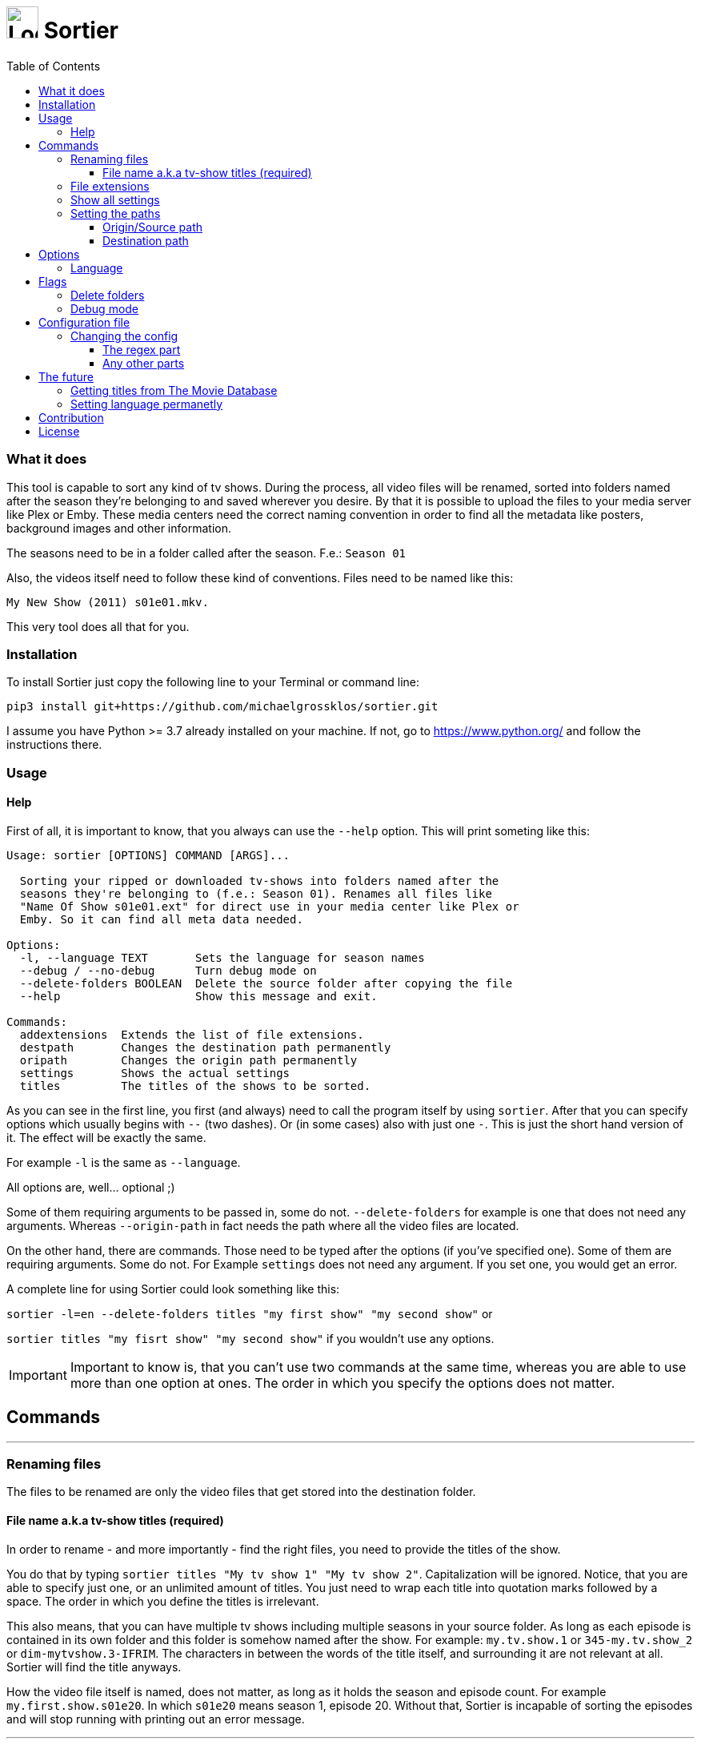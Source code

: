 :sectanchors:
:toc:
:toclevels: 3
:icons: font
:iconfont-cdn: https://cdnjs.cloudflare.com/ajax/libs/font-awesome/5.15.2/css/fontawesome.min.css
:imagesdir: images

= image:logo_sortier.svg[Logo,40] Sortier

=== What it does

This tool is capable to sort any kind of tv shows.
During the process, all video files will be renamed, sorted into folders named after the season they’re belonging to and saved wherever you desire.
By that it is possible to upload the files to your media server like Plex or Emby.
These media centers need the correct naming convention in order to find all the metadata like posters, background images and other information.

The seasons need to be in a folder called after the season. F.e.: `Season 01`

Also, the videos itself need to follow these kind of conventions.
Files need to be named like this:

`My New Show (2011) s01e01.mkv.`

This very tool does all that for you.

=== Installation

To install Sortier just copy the following line to your Terminal or command line:

`pip3 install git+https://github.com/michaelgrossklos/sortier.git`

I assume you have Python >= 3.7 already installed on your machine.
If not, go to https://www.python.org/ and follow the instructions there.

=== Usage

==== Help

First of all, it is important to know, that you always can use the
`--help` option.
This will print someting like this:

....
Usage: sortier [OPTIONS] COMMAND [ARGS]...

  Sorting your ripped or downloaded tv-shows into folders named after the
  seasons they're belonging to (f.e.: Season 01). Renames all files like
  "Name Of Show s01e01.ext" for direct use in your media center like Plex or
  Emby. So it can find all meta data needed.

Options:
  -l, --language TEXT       Sets the language for season names
  --debug / --no-debug      Turn debug mode on
  --delete-folders BOOLEAN  Delete the source folder after copying the file
  --help                    Show this message and exit.

Commands:
  addextensions  Extends the list of file extensions.
  destpath       Changes the destination path permanently
  oripath        Changes the origin path permanently
  settings       Shows the actual settings
  titles         The titles of the shows to be sorted.

....

As you can see in the first line, you first (and always) need to call the program itself by using `sortier`.
After that you can specify options which usually begins with `--` (two dashes).
Or (in some cases) also with just one `-`.
This is just the short hand version of it.
The effect will be exactly the same.

For example `-l` is the same as `--language`.

All options are, well… optional ;)

Some of them requiring arguments to be passed in, some do not.
`--delete-folders` for example is one that does not need any arguments.
Whereas `--origin-path` in fact needs the path where all the video files are located.

On the other hand, there are commands.
Those need to be typed after the options (if you’ve specified one).
Some of them are requiring arguments.
Some do not.
For Example `settings` does not need any argument.
If you set one, you would get an error.

A complete line for using Sortier could look something like this:

`sortier -l=en --delete-folders titles "my first show" "my second show"`
or

`sortier titles "my fisrt show" "my second show"` if you wouldn’t use any options.

IMPORTANT: Important to know is, that you can’t use two commands at the same time, whereas you are able to use more than one option at ones.
The order in which you specify the options does not matter.

== Commands

'''
=== Renaming files

The files to be renamed are only the video files that get stored into the destination folder.

==== File name a.k.a tv-show titles (required)

In order to rename - and more importantly - find the right files, you need to provide the titles of the show.

You do that by typing `sortier titles "My tv show 1" "My tv show 2"`.
Capitalization will be ignored.
Notice, that you are able to specify just one, or an unlimited amount of titles.
You just need to wrap each title into quotation marks followed by a space.
The order in which you define the titles is irrelevant.

This also means, that you can have multiple tv shows including multiple seasons in your source folder.
As long as each episode is contained in its own folder and this folder is somehow named after the show.
For example: `my.tv.show.1` or `345-my.tv.show_2` or `dim-mytvshow.3-IFRIM`.
The characters in between the words of the title itself, and surrounding it are not relevant at all.
Sortier will find the title anyways.

How the video file itself is named, does not matter, as long as it holds the season and episode count.
For example `my.first.show.s01e20`.
In which `s01e20` means season 1, episode 20. Without that, Sortier is incapable of sorting the episodes and will stop running with printing out an error message.

'''

=== File extensions

Not always, but most of the time, are the provided default file extensions sufficient.
If that is not the case you can extend the list of file extensions by using the commmand
`sortier addextensions ".mpeg" ".webm"`.

Like the command title, you can specify just one or an unlimited amount of extensions.
You just need to wrap each extension into quotation marks followed by a space.
The order in which you define those, is irrelevant.

The extension you’re adding, will get saved permanently.
So, you don’t need to set them the next time you use Sortier.

If you want to know what extensions are already provided, just use the command `sortier settings` without any arguments, and an overview of all settings gets printed on the screen.

'''

=== Show all settings

As you are able to change most of the settings, you need to know the actual state they’re in.
Just type `sortier settings` without any arguments, and something like the following will get printed on the screen:

[source,bazaar]
----
ACTUAL SETTINGS FOR SORTIER:
Regex for seasons: (s([0-9]{2})e[0-9]{2})
Origin/Source path: Downloads/extracted
Destination path: Downloads/extracted/SORTED
File extensions available: ['.mkv', '.avi', '.mp4', '.mov']
Languages available: ['de', 'en', 'es', 'fr', 'it', 'ru']
Language set: en
Season is called: Season

You can find more information on:
https://github.com/michaelgrossklos/sortier
----

=== Setting the paths

There are two paths to be set.
The origin path and the destination path.

==== Origin/Source path

This is the path where the ripped or downloaded files are to find at.
In the settings you’ll see the whole path.
Which by default is set to
`Downloads/extracted`.

That is the relative path (from the home directory) to your source folder, where all the files are in.
You can set this path to any location under your home directory, as long as one won’t need administrator rights to read from it.
Most of the time, it will be your downloads folder or any subfolders beneath it.
You just need to provide the parent folder, where all other folders, that containing the video files are contained in.

In the example above, your folder structure would look something like this (assuming you’re on Mac OSX):

....
└── Users/
    └── <user name>/
        └── Downloads/
            └── extracted/
                ├── The.Show.S02E01.COMPLETE.English.DL.720p.BluRay.x264-UTOPiA/
                │   └── The.Show.S02E01.COMPLETE.English.DL.720p.BluRay.x264-UTOPiA.mkv
                ├── The.Show.S02E02.COMPLETE.English.DL.720p.BluRay.x264-UTOPiA/
                │   └── The.Show.S02E02.COMPLETE.English.DL.720p.BluRay.x264-UTOPiA.mkv
                ├── The.Show.S02E03.COMPLETE.English.DL.720p.BluRay.x264-UTOPiA/
                │   └── The.Show.S02E03.COMPLETE.English.DL.720p.BluRay.x264-UTOPiA.mkv
                ├── Another.Show.S02E01.COMPLETE.English.DL.720p.BluRay.x264-UTOPiA/
                │   └── Another.Show.S02E01.COMPLETE.English.DL.720p.BluRay.x264-UTOPiA.mkv
                ├── Another.Show.S02E02.COMPLETE.English.DL.720p.BluRay.x264-UTOPiA/
                │   └── Another.Show.S02E02.COMPLETE.English.DL.720p.BluRay.x264-UTOPiA.mkv
                ├── ...└── Another.Show.S02E02.COMPLETE.English.DL.720p.BluRay.x264-UTOPiA.mkv
....

In which `extracted` is the parent folder of all the video files.

==== Destination path

All the video files will be copied to this path.

This path by default is set to
`<your home directory>/Downloads/extracted/SORTED`.
It’s the same principal as of the origin path.

As mentioned above, the files will be sorted into folders named after the show and subfolders named after the seasons.
This could look something like this:

....
└── Users/
    └── <user name>/
        └── Downloads/
            └── extracted/
                ├── The.Show.S02E01.COMPLETE.English.DL.720p.BluRay.x264-UTOPiA/
                │   └── The.Show.S02E01.COMPLETE.English.DL.720p.BluRay.x264-UTOPiA.mkv
                ├── The.Show.S02E02.COMPLETE.English.DL.720p.BluRay.x264-UTOPiA/
                │   └── The.Show.S02E02.COMPLETE.English.DL.720p.BluRay.x264-UTOPiA.mkv
                ├── The.Show.S02E03.COMPLETE.English.DL.720p.BluRay.x264-UTOPiA/
                │   └── The.Show.S02E03.COMPLETE.English.DL.720p.BluRay.x264-UTOPiA.mkv
                ├── Another.Show.S02E01.COMPLETE.English.DL.720p.BluRay.x264-UTOPiA/
                │   └── Another.Show.S02E01.COMPLETE.English.DL.720p.BluRay.x264-UTOPiA.mkv
                ├── Another.Show.S02E02.COMPLETE.English.DL.720p.BluRay.x264-UTOPiA/
                │   └── Another.Show.S02E02.COMPLETE.English.DL.720p.BluRay.x264-UTOPiA.mkv
                ├── ...
                └── SORTED/
                    ├── The Show/
                    │   ├── Season 01/
                    │   │   ├── The Show s01e01.mkv
                    │   │   ├── The Show s01e02.mkv
                    │   │   ├── The Show s01e03.mkv
                    │   │   └── ...
                    │   └── Season 02/
                    │       ├── The Show s02e01.mkv
                    │       ├── The Show s02e02.mkv
                    │       ├── The Show s02e03.mkv
                    │       └── ...
                    └── Another Show/
                        └── Season 02/
                            ├── Another s02e01.mkv
                            ├── Another s02e02.mkv
                            └── ...
....

== Options

=== Language

If you set the language, it really is not much what changes.
The only thing that changes is how the folder for the seasons gets named.
In english it will be `Season`.
In German `Staffel` and in french `Saison` and so on.
You can set the language by eather use the long or the short version of this option.

`--language en` or `-l en`

The default is German.

These are the languages available:

- en => English => Season
- de => German => Staffel
- fr => French => Saison
- it => Italian => Stagione
- ru => Russian => Sezon
- es => Spanish => Temporada

TIP: Actually, there is no functionality to permanently set the language.
So you have to use it every time you use Sortier.

== Flags

Flags are a kind of options.
The difference is, that these don't receive any arguments like options do.
You just use the flag like so `--flag`

=== Delete folders

If you use the flag `--delete-folders` without any arguments, all source folders will get deleted.

[WARNING]
Use this functionality with caution.

=== Debug mode

Sometimes one needs to debug.
Users usually do not need this mode.
You can use `--debug` every time you want the debug mode to be switched on.

What it does is very simple.
During the execution of Sortier, you will see some messages on the command line.
These are giving some hints what the program actually does.

== Configuration file

During the installation Sortier saves a small configuration file.
The file format is JSON and very easy to understand.

This is what it looks like initally:

[source,json]
....
{
  "default_paths": {
    "ORIGIN_PATH": "Downloads/extracted",
    "DESTINATION_PATH": "Downloads/extracted/SORTED"
  },
  "FILE_EXTENSIONS": [
    ".mkv",
    ".avi",
    ".mp4",
    ".mov"
  ],
  "LANGUAGES": {
    "de": "Staffel",
    "en": "Season",
    "es": "Temporada",
    "fr": "Saison",
    "it": "Stagione",
    "ru": "Sezon"
  },
  "REGEX": "(s([0-9]{2})e[0-9]{2})"
}
....

The default installallation path is: `<users home directory>/.config/sortier/sortier.json`.
Where `<users home directory>` gets substituted with the path to your users home directory.
The path depends on the operating system you are using.
On Windows for example, the path could look like this
`C:\Users\<current user name>\.confing\sortier\sortier.json>`.

=== Changing the config

To change anything, you just need to open the file in a text editor.
It doesn't matter which one.
But beforehand, you should know a little bit about JSON itself.
You can find planty of informations here: https://www.json.org/json-en.html

==== The regex part

If you don't know what regex is, you're probably not able to change that part.
Because, if you do something wrong, Sortier won't work anymore.
This regex is the "code" that finds the seasons.

*Normaly, one does not need to change that part.*

==== Any other parts

Other than the regex, you pretty much can change anyting.
Adding languages for example.
As you already know, the file extentions can be changed via a command.
But if you want, you can do it in this file.
Afterwards it still is possible to use the commmand to change it.

[WARNING]
Please do not change the location of the file.
Because Sortier won't work anymore.

== The future

Well, after the launch is before the launch, isn't it?
So there are some additional features planed for future versions.

=== Getting titles from The Movie Database
:hide-uri-scheme:
The Movie Database (TMDb) https://www.themoviedb.org is a free Service which provides lots of informations about movies and tv-shows.
Media centers like Plex getting there data (like posters, bakcground images, descriptions, actors a.s.f.) from that website.

Lukely for us, it also has an API. So we are capable to get this data to.
But the only thing we really need, is the correct title.
Since the media server needs the right one according to TMDb, the tool could search for a title, given by the user and find the right one to be used for the folder and file names.

=== Setting language permanetly

Probably the next feature to implement will be this one.
Just to be able to set the language permanently without editing the config file.
The option will still be at hand.
But most of the users don't need to change that option that much.

== Contribution

== License

....
Sortier: Sorting ripped or downloaded tv-shows into folders
Copyright (C) 2021  Michael Grossklos (mail@grossklos.com)

This program is free software: you can redistribute it and/or modify
it under the terms of the GNU General Public License as published by
the Free Software Foundation, either version 3 of the License, or
any later version.

This program is distributed in the hope that it will be useful,
but WITHOUT ANY WARRANTY; without even the implied warranty of
MERCHANTABILITY or FITNESS FOR A PARTICULAR PURPOSE. See the
GNU General Public License for more details.

You should have received a copy of the GNU General Public License
along with this program. If not, see
....

https://www.gnu.org/licenses/


